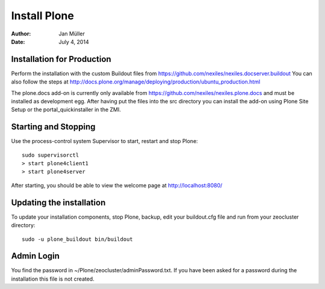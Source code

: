=============
Install Plone
=============

:Author:    Jan Müller
:Date:      July 4, 2014


Installation for Production
===========================

Perform the installation with the custom Buildout files from https://github.com/nexiles/nexiles.docserver.buildout
You can also follow the steps at http://docs.plone.org/manage/deploying/production/ubuntu_production.html

The plone.docs add-on is currently only available from https://github.com/nexiles/nexiles.plone.docs
and must be installed as development egg. After having put the files into the src directory
you can install the add-on using Plone Site Setup or the portal_quickinstaller in the ZMI.

Starting and Stopping
=====================

Use the process-control system Supervisor to start, restart and stop Plone::

    sudo supervisorctl
    > start plone4client1
    > start plone4server


After starting, you should be able to view the welcome page at http://localhost:8080/


Updating the installation
=========================

To update your installation components, stop Plone, backup, edit your buildout.cfg file and run
from your zeocluster directory::

    sudo -u plone_buildout bin/buildout


Admin Login
===========

You find the password in ~/Plone/zeocluster/adminPassword.txt. If you have been asked for a password
during the installation this file is not created.

.. vim: set spell spelllang=en ft=rst tw=75 nocin nosi ai sw=4 ts=4 expandtab:
